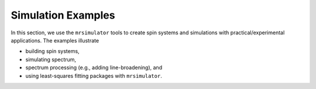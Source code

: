 .. _example_gallery:

===================
Simulation Examples
===================

In this section, we use the ``mrsimulator`` tools to create spin systems and
simulations with practical/experimental applications. The examples illustrate

- building spin systems,
- simulating spectrum,
- spectrum processing (e.g., adding line-broadening), and
- using least-squares fitting packages with ``mrsimulator``.
